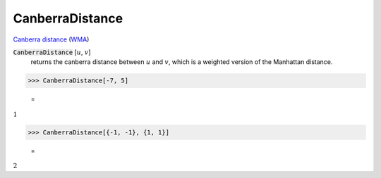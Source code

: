 CanberraDistance
================

`Canberra distance <https://en.wikipedia.org/wiki/Canberra_distance>`_     (`WMA <https://reference.wolfram.com/language/ref/CanberraDistance.html>`_)


:code:`CanberraDistance` [:math:`u`, :math:`v`]
    returns the canberra distance between :math:`u` and :math:`v`, which is a weighted version of the Manhattan distance.





>>> CanberraDistance[-7, 5]

    =
:math:`1`


>>> CanberraDistance[{-1, -1}, {1, 1}]

    =
:math:`2`


